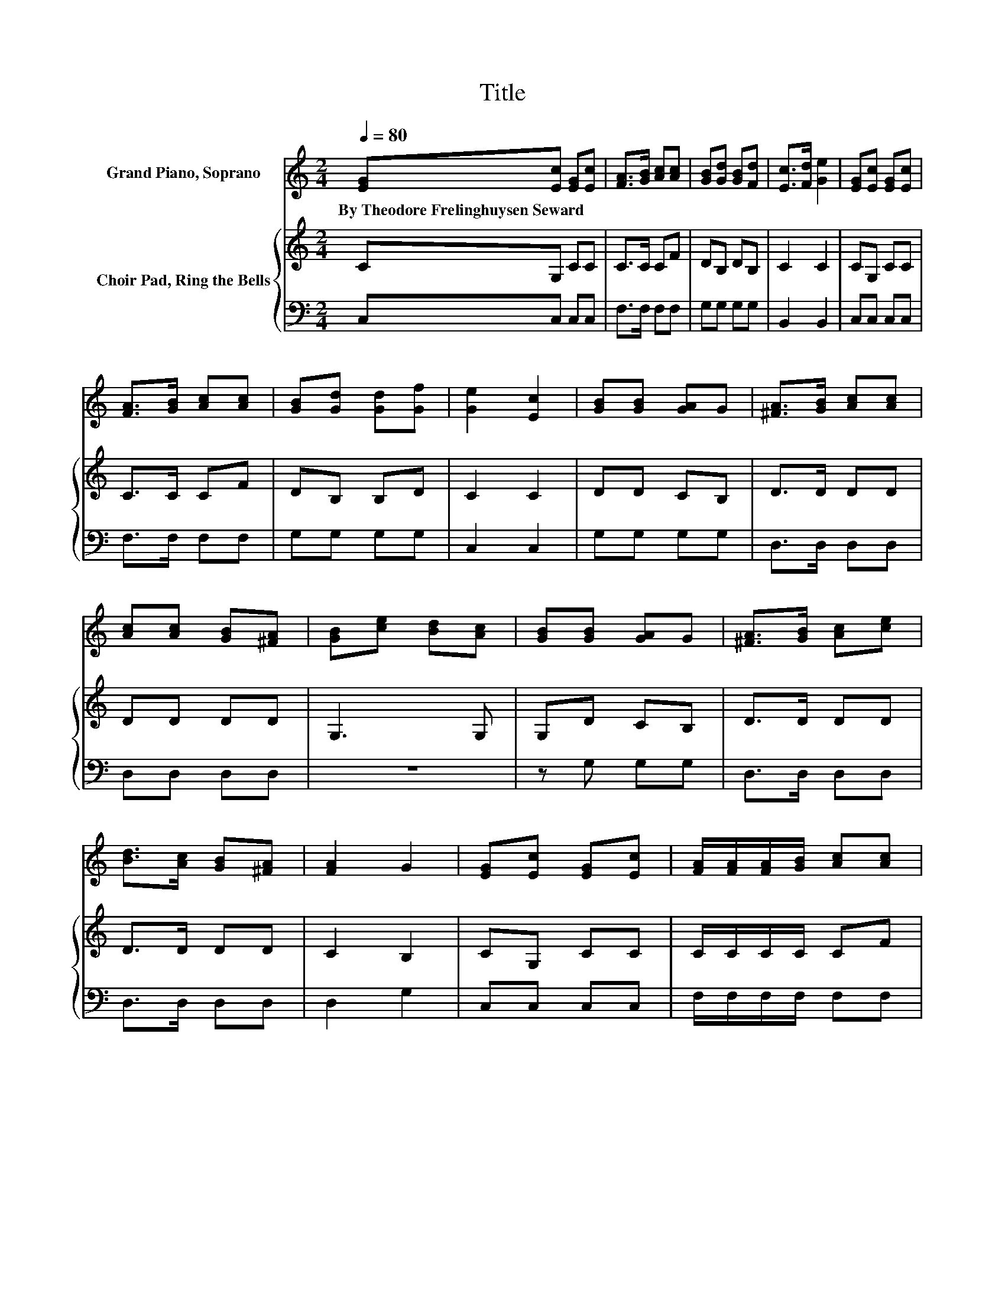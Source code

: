 X:1
T:Title
%%score 1 { 2 | 3 }
L:1/8
Q:1/4=80
M:2/4
K:C
V:1 treble nm="Grand Piano, Soprano"
V:2 treble nm="Choir Pad, Ring the Bells"
V:3 bass 
V:1
 [EG][Ec] [EG][Ec] | [FA]>[GB] [Ac][Ac] | [GB][Gd] [GB][Fd] | [Ec]>[Fd] [Ge]2 | [EG][Ec] [EG][Ec] | %5
w: By~Theodore~Frelinghuysen~Seward * * *|||||
 [FA]>[GB] [Ac][Ac] | [GB][Gd] [Gd][Gf] | [Ge]2 [Ec]2 | [GB][GB] [GA]G | [^FA]>[GB] [Ac][Ac] | %10
w: |||||
 [Ac][Ac] [GB][^FA] | [GB][ce] [Bd][Ac] | [GB][GB] [GA]G | [^FA]>[GB] [Ac][ce] | %14
w: ||||
 [Bd]>[Ac] [GB][^FA] | [FA]2 G2 | [EG][Ec] [EG][Ec] | [FA]/[FA]/[FA]/[GB]/ [Ac][Ac] | %18
w: ||||
 [GB][Gd] [GB][Fd] | [Ec]>[Fd] [Ge]2 | [EG][Ec] [EG][Ec] | [FA]>[GB] [Ac][Ac] | [GB][Gd] [Gd][Gf] | %23
w: |||||
 [Ge]2 [Ec]2- | [Ec]4 |] %25
w: ||
V:2
 CG, CC | C>C CF | DB, DB, | C2 C2 | CG, CC | C>C CF | DB, B,D | C2 C2 | DD CB, | D>D DD | DD DD | %11
 G,3 G, | G,D CB, | D>D DD | D>D DD | C2 B,2 | CG, CC | C/C/C/C/ CF | DB, DB, | C2 C2 | CG, CC | %21
 C>C CF | DB, B,D | C2 C2- | C4 |] %25
V:3
 C,C, C,C, | F,>F, F,F, | G,G, G,G, | B,,2 B,,2 | C,C, C,C, | F,>F, F,F, | G,G, G,G, | C,2 C,2 | %8
 G,G, G,G, | D,>D, D,D, | D,D, D,D, | z4 | z G, G,G, | D,>D, D,D, | D,>D, D,D, | D,2 G,2 | %16
 C,C, C,C, | F,/F,/F,/F,/ F,F, | G,G, G,G, | C,2 C,2 | C,C, C,C, | F,>F, F,F, | G,G, G,G, | %23
 C,2 C,2- | C,4 |] %25

